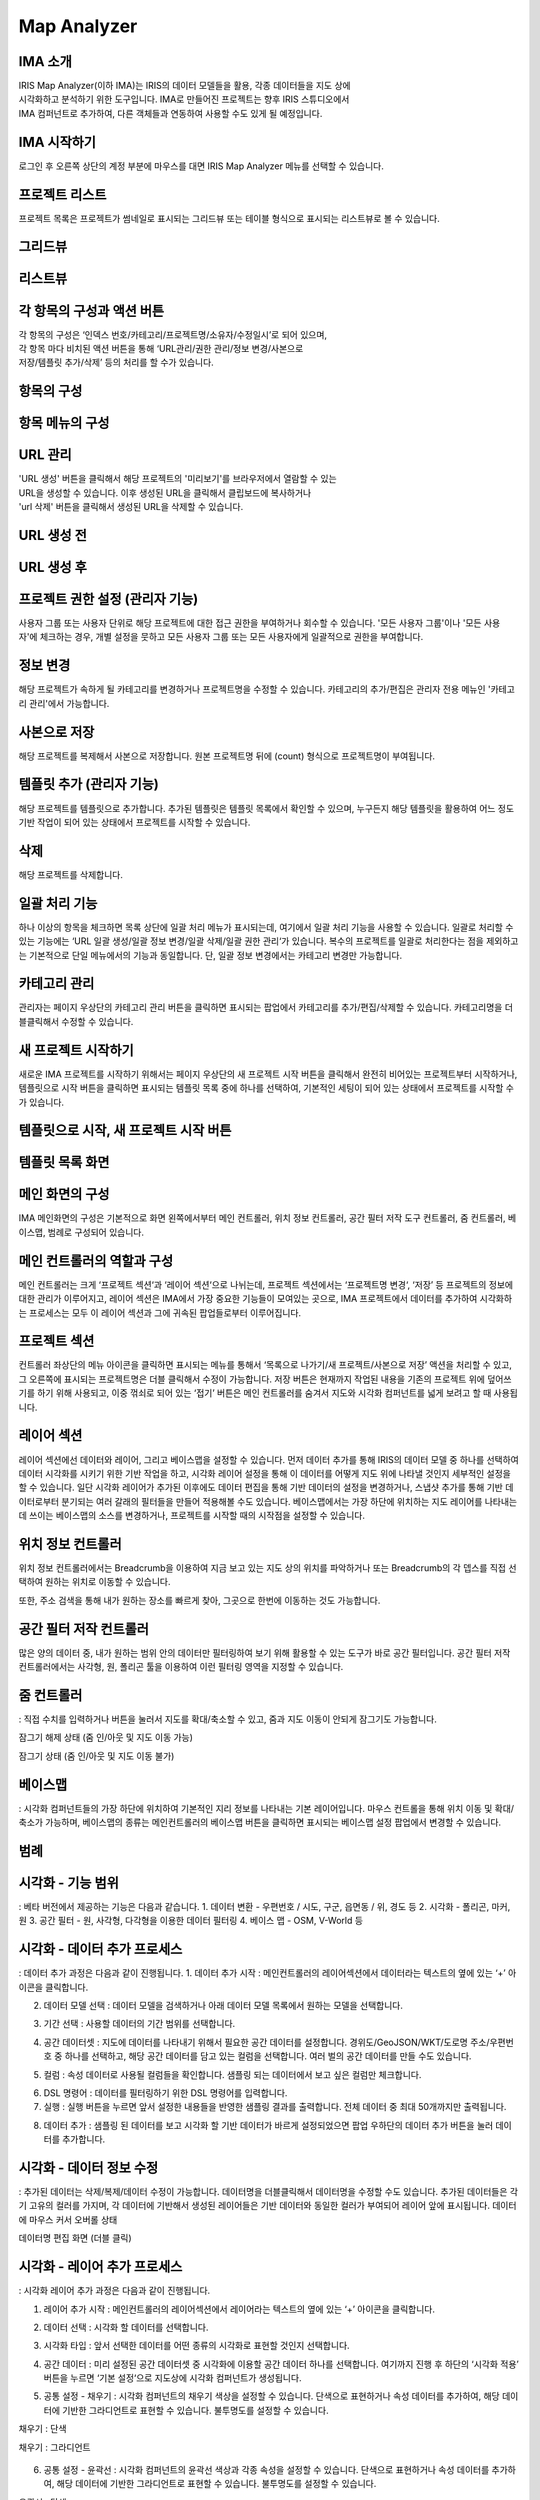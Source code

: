 Map Analyzer
============

IMA 소개
-------

| IRIS Map Analyzer(이하 IMA)는 IRIS의 데이터 모델들을 활용, 각종 데이터들을 지도 상에 
| 시각화하고 분석하기 위한 도구입니다. IMA로 만들어진 프로젝트는 향후 IRIS 스튜디오에서 
| IMA 컴퍼넌트로 추가하여, 다른 객체들과 연동하여 사용할 수도 있게 될 예정입니다.

   
IMA 시작하기
---------	  
로그인 후 오른쪽 상단의 계정 부분에 마우스를 대면 IRIS Map Analyzer 메뉴를 선택할 수 있습니다.

.. image:: images/01.png


프로젝트 리스트
----------
프로젝트 목록은 프로젝트가 썸네일로 표시되는 그리드뷰 또는 테이블 형식으로 표시되는 리스트뷰로 볼 수 있습니다.

그리드뷰
-----
.. image:: images/02.png
   :alt: text data

리스트뷰
-----
.. image:: images/03.png
   :alt: text data

각 항목의 구성과 액션 버튼
------------------
| 각 항목의 구성은 ‘인덱스 번호/카테고리/프로젝트명/소유자/수정일시’로 되어 있으며, 
| 각 항목 마다 비치된 액션 버튼을 통해 ‘URL관리/권한 관리/정보 변경/사본으로 
| 저장/템플릿 추가/삭제’ 등의 처리를 할 수가 있습니다. 

항목의 구성
-------
.. image:: images/04.png
   :alt: text data
 
항목 메뉴의 구성
-----------
.. image:: images/05.png
   :alt: text data

URL 관리
-----------
| 'URL 생성' 버튼을 클릭해서 해당 프로젝트의 '미리보기'를 브라우저에서 열람할 수 있는 
| URL을 생성할 수 있습니다. 이후 생성된 URL을 클릭해서 클립보드에 복사하거나 
| 'url 삭제' 버튼을 클릭해서 생성된 URL을 삭제할 수 있습니다.

URL 생성 전
-----------
.. image:: images/06.png
   :alt: text data
 
URL 생성 후
-----------
.. image:: images/07.png
   :alt: text data
 

프로젝트 권한 설정 (관리자 기능)
-----------
사용자 그룹 또는 사용자 단위로 해당 프로젝트에 대한 접근 권한을 부여하거나 회수할 수 있습니다. '모든 사용자 그룹'이나 '모든 사용자'에 체크하는 경우, 개별 설정을 뭇하고 모든 사용자 그룹 또는 모든 사용자에게 일괄적으로 권한을 부여합니다.

.. image:: images/08.png
   :alt: text data 

정보 변경
-----------
해당 프로젝트가 속하게 될 카테고리를 변경하거나 프로젝트명을 수정할 수 있습니다. 카테고리의 추가/편집은 관리자 전용 메뉴인 '카테고리 관리'에서 가능합니다.

.. image:: images/09.png
   :alt: text data

사본으로 저장
-----------
해당 프로젝트를 복제해서 사본으로 저장합니다. 원본 프로젝트명 뒤에 (count) 형식으로 프로젝트명이 부여됩니다.

템플릿 추가 (관리자 기능)
-----------
해당 프로젝트를 템플릿으로 추가합니다. 추가된 템플릿은 템플릿 목록에서 확인할 수 있으며, 누구든지 해당 템플릿을 활용하여 어느 정도 기반 작업이 되어 있는 상태에서 프로젝트를 시작할 수 있습니다.

.. image:: images/10.png
   :alt: text data 

삭제
-----------
해당 프로젝트를 삭제합니다.

일괄 처리 기능
-----------
하나 이상의 항목을 체크하면 목록 상단에 일괄 처리 메뉴가 표시되는데, 여기에서 일괄 처리 기능을 사용할 수 있습니다. 일괄로 처리할 수 있는 기능에는 ‘URL 일괄 생성/일괄 정보 변경/일괄 삭제/일괄 권한 관리‘가 있습니다. 복수의 프로젝트를 일괄로 처리한다는 점을 제외하고는 기본적으로 단일 메뉴에서의 기능과 동일합니다. 단, 일괄 정보 변경에서는 카테고리 변경만 가능합니다. 
 
.. image:: images/11.png
   :alt: text data

카테고리 관리
-----------
관리자는 페이지 우상단의 카테고리 관리 버튼을 클릭하면 표시되는 팝업에서 카테고리를 추가/편집/삭제할 수 있습니다. 카테고리명을 더블클릭해서 수정할 수 있습니다.
 
.. image:: images/12.png
   :alt: text data

새 프로젝트 시작하기
-----------
새로운 IMA 프로젝트를 시작하기 위해서는 페이지 우상단의 새 프로젝트 시작 버튼을 클릭해서 완전히 비어있는 프로젝트부터 시작하거나, 템플릿으로 시작 버튼을 클릭하면 표시되는 템플릿 목록 중에 하나를 선택하여, 기본적인 세팅이 되어 있는 상태에서 프로젝트를 시작할 수가 있습니다.

템플릿으로 시작, 새 프로젝트 시작 버튼
-----------

.. image:: images/13.png
   :alt: text data
 
템플릿 목록 화면
-----------

.. image:: images/14.png
   :alt: text data
 
메인 화면의 구성
-----------
IMA 메인화면의 구성은 기본적으로 화면 왼쪽에서부터 메인 컨트롤러, 위치 정보 컨트롤러, 공간 필터 저작 도구 컨트롤러, 줌 컨트롤러, 베이스맵, 범례로 구성되어 있습니다.

.. image:: images/15.png
   :alt: text data
 
메인 컨트롤러의 역할과 구성
-----------
메인 컨트롤러는 크게 ‘프로젝트 섹션‘과 ‘레이어 섹션‘으로 나뉘는데, 프로젝트 섹션에서는 ‘프로젝트명 변경‘, ‘저장’ 등 프로젝트의 정보에 대한 관리가 이루어지고, 레이어 섹션은 IMA에서 가장 중요한 기능들이 모여있는 곳으로, IMA 프로젝트에서 데이터를 추가하여 시각화하는 프로세스는 모두 이 레이어 섹션과 그에 귀속된 팝업들로부터 이루어집니다. 

프로젝트 섹션 
-----------

.. image:: images/16.png
   :alt: text data
  
컨트롤러 좌상단의 메뉴 아이콘을 클릭하면 표시되는 메뉴를 통해서 ‘목록으로 나가기/새 프로젝트/사본으로 저장’ 액션을 처리할 수 있고, 그 오른쪽에 표시되는 프로젝트명은 더블 클릭해서 수정이 가능합니다. 저장 버튼은 현재까지 작업된 내용을 기존의 프로젝트 위에 덮어쓰기를 하기 위해 사용되고, 이중 꺾쇠로 되어 있는 ‘접기’ 버튼은 메인 컨트롤러를 숨겨서 지도와 시각화 컴퍼넌트를 넓게 보려고 할 때 사용됩니다.

레이어 섹션
-----------

.. image:: images/17.png
   :alt: text data

레이어 섹션에선 데이터와 레이어, 그리고 베이스맵을 설정할 수 있습니다. 먼저 데이터 추가를 통해 IRIS의 데이터 모델 중 하나를 선택하여 데이터 시각화를 시키기 위한 기반 작업을 하고, 시각화 레이어 설정을 통해 이 데이터를 어떻게 지도 위에 나타낼 것인지 세부적인 설정을 할 수 있습니다. 일단 시각화 레이어가 추가된 이후에도 데이터 편집을 통해 기반 데이터의 설정을 변경하거나, 스냅샷 추가를 통해 기반 데이터로부터 분기되는 여러 갈래의 필터들을 만들어 적용해볼 수도 있습니다. 베이스맵에서는 가장 하단에 위치하는 지도 레이어를 나타내는데 쓰이는 베이스맵의 소스를 변경하거나, 프로젝트를 시작할 때의 시작점을 설정할 수 있습니다.

위치 정보 컨트롤러
-----------

.. image:: images/18.png
   :alt: text data

위치 정보 컨트롤러에서는 Breadcrumb을 이용하여 지금 보고 있는 지도 상의 위치를 파악하거나 또는 Breadcrumb의 각 뎁스를 직접 선택하여 원하는 위치로 이동할 수 있습니다.

.. image:: images/19.png
   :alt: text data 

또한, 주소 검색을 통해 내가 원하는 장소를 빠르게 찾아, 그곳으로 한번에 이동하는 것도 가능합니다.
 
.. image:: images/20.png
   :alt: text data

공간 필터 저작 컨트롤러
-----------

.. image:: images/21.png
   :alt: text data

많은 양의 데이터 중, 내가 원하는 범위 안의 데이터만 필터링하여 보기 위해 활용할 수 있는 도구가 바로 공간 필터입니다. 공간 필터 저작 컨트롤러에서는 사각형, 원, 폴리곤 툴을 이용하여 이런 필터링 영역을 지정할 수 있습니다.
 
.. image:: images/22.png
   :alt: text data

줌 컨트롤러
-----------

.. image:: images/23.png
   :alt: text data
   
: 직접 수치를 입력하거나 버튼을 눌러서 지도를 확대/축소할 수 있고, 줌과 지도 이동이 안되게 잠그기도 가능합니다. 

잠그기 해제 상태 (줌 인/아웃 및 지도 이동 가능)

.. image:: images/24.png
   :alt: text data 
 
잠그기 상태 (줌 인/아웃 및 지도 이동 불가)

.. image:: images/25.png
   :alt: text data

베이스맵
----------- 

.. image:: images/26.png
   :alt: text data
   
: 시각화 컴퍼넌트들의 가장 하단에 위치하여 기본적인 지리 정보를 나타내는 기본 레이어입니다. 마우스 컨트롤을 통해 위치 이동 및 확대/축소가 가능하며, 베이스맵의 종류는 메인컨트롤러의 베이스맵 버튼을 클릭하면 표시되는 베이스맵 설정 팝업에서 변경할 수 있습니다.

범례
-----------

.. image:: images/27.png
   :alt: text data

 시각화 컴퍼넌트가 생성되면, 각 컴퍼넌트들이 무엇을 어떻게 표현하고 있는지 이해를 돕기 위해 범례가 표시됩니다. 접기/펼치기 전환이 가능합니다.
 
 .. image:: images/28.png
   :alt: text data
 
시각화 - 기능 범위
-----------
: 베타 버전에서 제공하는 기능은 다음과 같습니다.
1. 데이터 변환
- 우편번호 / 시도, 구군, 읍면동 / 위, 경도 등
2. 시각화
- 폴리곤, 마커, 원
3. 공간 필터
- 원, 사각형, 다각형을 이용한 데이터 필터링
4. 베이스 맵
- OSM, V-World 등

시각화 - 데이터 추가 프로세스
-----------
: 데이터 추가 과정은 다음과 같이 진행됩니다.
1. 데이터 추가 시작 : 메인컨트롤러의 레이어섹션에서 데이터라는 텍스트의 옆에 있는 ‘+’ 아이콘을 클릭합니다.

.. image:: images/29.png
   :alt: text data

2. 데이터 모델 선택 : 데이터 모델을 검색하거나 아래 데이터 모델 목록에서 원하는 모델을 선택합니다.

.. image:: images/30.png
   :alt: text data
 
3. 기간 선택 : 사용할 데이터의 기간 범위를 선택합니다.

.. image:: images/31.png
   :alt: text data

4. 공간 데이터셋 : 지도에 데이터를 나타내기 위해서 필요한 공간 데이터를 설정합니다. 경위도/GeoJSON/WKT/도로명 주소/우편번호 중 하나를 선택하고, 해당 공간 데이터를 담고 있는 컬럼을 선택합니다. 여러 벌의 공간 데이터를 만들 수도 있습니다.

.. image:: images/32.png
   :alt: text data
 
5. 컬럼 : 속성 데이터로 사용될 컬럼들을 확인합니다. 샘플링 되는 데이터에서 보고 싶은 컬럼만 체크합니다.

.. image:: images/33.png
   :alt: text data
 
6. DSL 명령어 : 데이터를 필터링하기 위한 DSL 명령어를 입력합니다.

7. 실행 : 실행 버튼을 누르면 앞서 설정한 내용들을 반영한 샘플링 결과를 출력합니다. 전체 데이터 중 최대 50개까지만 출력됩니다.

.. image:: images/34.png
   :alt: text data
 
8. 데이터 추가 : 샘플링 된 데이터를 보고 시각화 할 기반 데이터가 바르게 설정되었으면 팝업 우하단의 데이터 추가 버튼을 눌러 데이터를 추가합니다.

.. image:: images/35.png
   :alt: text data
 

시각화 - 데이터 정보 수정
-----------

: 추가된 데이터는 삭제/복제/데이터 수정이 가능합니다. 데이터명을 더블클릭해서 데이터명을 수정할 수도 있습니다. 추가된 데이터들은 각기 고유의 컬러를 가지며, 각 데이터에 기반해서 생성된 레이어들은 기반 데이터와 동일한 컬러가 부여되어 레이어 앞에 표시됩니다.
데이터에 마우스 커서 오버롤 상태

.. image:: images/36.png
   :alt: text data
   
데이터명 편집 화면 (더블 클릭)

.. image:: images/37.png
   :alt: text data

시각화 - 레이어 추가 프로세스
-----------
: 시각화 레이어 추가 과정은 다음과 같이 진행됩니다.

1. 레이어 추가 시작 : 메인컨트롤러의 레이어섹션에서 레이어라는 텍스트의 옆에 있는 ‘+’ 아이콘을 클릭합니다.

.. image:: images/38.png
   :alt: text data
 
2. 데이터 선택 : 시각화 할 데이터를 선택합니다.

.. image:: images/39.png
   :alt: text data
 
3. 시각화 타입 : 앞서 선택한 데이터를 어떤 종류의 시각화로 표현할 것인지 선택합니다.

.. image:: images/40.png
   :alt: text data
 
4. 공간 데이터 : 미리 설정된 공간 데이터셋 중 시각화에 이용할 공간 데이터 하나를 선택합니다. 여기까지 진행 후 하단의 ‘시각화 적용’ 버튼을 누르면 ‘기본 설정‘으로 지도상에 시각화 컴퍼넌트가 생성됩니다.

.. image:: images/41.png
   :alt: text data
 
5. 공통 설정 - 채우기 : 시각화 컴퍼넌트의 채우기 색상을 설정할 수 있습니다. 단색으로 표현하거나 속성 데이터를 추가하여, 해당 데이터에 기반한 그라디언트로 표현할 수 있습니다. 불투명도를 설정할 수 있습니다.

채우기 : 단색

.. image:: images/42.png
   :alt: text data
 
채우기 : 그라디언트

 .. image:: images/43.png
   :alt: text data

6. 공통 설정 - 윤곽선 : 시각화 컴퍼넌트의 윤곽선 색상과 각종 속성을 설정할 수 있습니다. 단색으로 표현하거나 속성 데이터를 추가하여, 해당 데이터에 기반한 그라디언트로 표현할 수 있습니다. 불투명도를 설정할 수 있습니다.

윤곽선 : 단색

.. image:: images/44.png
   :alt: text data 
 
윤곽선 : 그라디언트

.. image:: images/45.png
   :alt: text data 
  
7. 공통 설정 - 툴팁 : 지도 상에 표현된 시각화 컴퍼넌트에 마우스 커서를 롤오버 했을 때 표시되는 툴팁을 설정할 수 있습니다. 가장 상단의 컬럼은 ‘대표 컬럼‘으로, 툴팁 및 상세내용 팝업에서 타이틀로 활용되게 됩니다.

.. image:: images/46.png
   :alt: text data

8. 공통 설정 - 라벨 : 지도 상에 표현된 시각화 컴퍼넌트의 중앙점을 기준으로 라벨을 설정합니다. 특정 컬럼의 값을 나타낼 수 있으며, 글꼴의 색상이나 크기, 위치 등을 설정할 수 있습니다.
 
.. image:: images/47.png
   :alt: text data 

9-1. 원 : 데이터를 원으로 나타내기 위해 원 크기를 설정합니다. 속성 데이터가 없는 상태에서는 일률적인 크기로 설정할 수 있고, 속성 데이터를 추가한 상태에서는 해당 데이터의 수치를 반영한 가변 크기로 설정할 수 있습니다. 원 크기는 지도 확대/축소의 영향을 받습니다.

원 : 단일 크기

.. image:: images/48.png
   :alt: text data
 
원 : 가변 크기

.. image:: images/49.png
   :alt: text data

9-2. 마커 : 원 또는 깃발로 데이터를 나타내기 위한 설정입니다. 속성 데이터는 적용할 수 없으며, 마커의 종류와 컬러, 고정 크기만을 설정할 수 있습니다. 마커 크기는 지도 확대/축소의 영향을 받지 않습니다.

마커 : 원

.. image:: images/50.png
   :alt: text data
 
마커 : 깃발

.. image:: images/51.png
   :alt: text data

시각화 - 레이어 정보 수정
-----------
: 각 레이어는 드래그&드롭으로 서로 순서를 변경하거나 삭제/복제/스냅샷 편집/표시 토글이 가능합니다. 레이어명을 더블클릭해서 레이어명을 수정할 수도 있습니다.

레이어에 마우스 커서 오버롤 상태

.. image:: images/52.png
   :alt: text data
 
레이어명 편집 화면 (더블 클릭)

 .. image:: images/53.png
   :alt: text data

시각화 - 레이어 데이터 필터
-----------
기반 데이터에서 분기된 필터(스냅샷)를 설정합니다. 레이어 목록 중 하나에 마우스 커서를 오버롤 한 후 </> 버튼을 클릭하면 화면 하단에서 레이어 데이터 필터 팝업이 표시됩니다.

.. image:: images/54.png
   :alt: text data
 
스냅샷 추가 : 데이터 추가와 유사한 방식으로 데이터에 필터를 추가한 후 저장 버튼을 눌러 스냅샷을 추가할 수 있습니다. (기본 스냅샷은 덮어쓰기 불가)
스냅샷 목록: 각 레이어의 레이어명 하단에 위치한 스냅샷 버튼(스냅샷명)을 클릭하면 스냅샷 목록이 표시됩니다. 여기서 스냅샷을 선택해서 반영하거나 스냅샷명 수정/복제/삭제가 가능합니다. 

.. image:: images/55.png
   :alt: text data

베이스맵
-----------
베이스맵은 베이스맵 선택과 시작 화면 설정으로 나뉩니다.

베이스맵 선택 : Open Street Map이나 VWorld, 또는 URL을 직접 입력해서 베이스맵을 변경합니다. URL은 입력 후 '적용' 버튼을 클릭해야 반영됩니다.

.. image:: images/56.png
   :alt: text data
 
시작화면 지정 : 프로젝트가 시작될 때 표시될 위치를 직접 입력하거나 ‘현재 화면 적용’ 버튼을 눌러 지정합니다.

.. image:: images/57.png
   :alt: text data
 
저장 및 목록으로 돌아가기
-----------
: 시각화 작업이 끝났으면 메인컨트롤러의 프로젝트 섹션의 프로젝트명을 더블 클릭해서 프로젝트명을 수정하고, 저장 버튼을 눌러 프로젝트를 저장합니다. 그리고 왼쪽의 메뉴 버튼을 누른 후 ‘목록으로 나가기’ 항목을 클릭하여 목록으로 돌아갑니다.
프로젝트명 수정 및 저장

.. image:: images/58.png
   :alt: text data
   
목록으로 나가기
-----------
   
.. image:: images/59.png
   :alt: text data